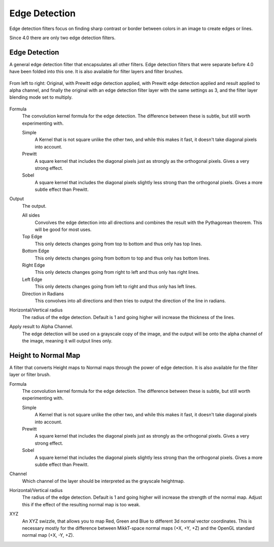.. meta::
   :description:
        Overview of the edge detection filters.

.. metadata-placeholder

   :authors: - Wolthera van Hövell tot Westerflier <griffinvalley@gmail.com>
             - Raghavendra Kamath <raghavendr.raghu@gmail.com>
   :license: GNU free documentation license 1.3 or later.

.. index:: Edge Detection, Sobel, Prewitt
.. _edge_detection_filters:

==============
Edge Detection
==============

Edge detection filters focus on finding sharp contrast or border between colors in an image to create edges or lines.

Since 4.0 there are only two edge detection filters.

Edge Detection
--------------

.. versionadded:: 4.0

A general edge detection filter that encapsulates all other filters. Edge detection filters that were separate before 4.0 have been folded into this one. It is also available for filter layers and filter brushes.

.. figure:: /images/filters/Krita_4_0_edge_detection.png
   :align: center
   :figwidth: 800
   
   From left to right: Original, with Prewitt edge detection applied, with Prewitt edge detection applied and result applied to alpha channel, and finally the original with an edge detection filter layer with the same settings as 3, and the filter layer blending mode set to multiply.

Formula
    The convolution kernel formula for the edge detection. The difference between these is subtle, but still worth experimenting with.

    Simple
        A Kernel that is not square unlike the other two, and while this makes it fast, it doesn't take diagonal pixels into account.
    Prewitt
        A square kernel that includes the diagonal pixels just as strongly as the orthogonal pixels. Gives a very strong effect.
    Sobel
        A square kernel that includes the diagonal pixels slightly less strong than the orthogonal pixels. Gives a more subtle effect than Prewitt.

Output
    The output.

    All sides
        Convolves the edge detection into all directions and combines the result with the Pythagorean theorem. This will be good for most uses.
    Top Edge
        This only detects changes going from top to bottom and thus only has top lines.
    Bottom Edge
        This only detects changes going from bottom to top and thus only has bottom lines.
    Right Edge
        This only detects changes going from right to left and thus only has right lines.
    Left Edge
        This only detects changes going from left to right and thus only has left lines.
    Direction in Radians
        This convolves into all directions and then tries to output the direction of the line in radians.

Horizontal/Vertical radius
    The radius of the edge detection. Default is 1 and going higher will increase the thickness of the lines.
Apply result to Alpha Channel.
    The edge detection will be used on a grayscale copy of the image, and the output will be onto the alpha channel of the image, meaning it will output lines only.

.. index:: Height Map, Normal Map

Height to Normal Map
--------------------

.. versionadded:: 4.0

.. image:: /images/filters/Krita_4_0_height_to_normal_map.png
   :align: center

A filter that converts Height maps to Normal maps through the power of edge detection. It is also available for the filter layer or filter brush.

Formula
    The convolution kernel formula for the edge detection. The difference between these is subtle, but still worth experimenting with.

    Simple
        A Kernel that is not square unlike the other two, and while this makes it fast, it doesn't take diagonal pixels into account.
    Prewitt
        A square kernel that includes the diagonal pixels just as strongly as the orthogonal pixels. Gives a very strong effect.
    Sobel
        A square kernel that includes the diagonal pixels slightly less strong than the orthogonal pixels. Gives a more subtle effect than Prewitt.

Channel
    Which channel of the layer should be interpreted as the grayscale heightmap.
Horizontal/Vertical radius
    The radius of the edge detection. Default is 1 and going higher will increase the strength of the normal map. Adjust this if the effect of the resulting normal map is too weak.
XYZ
    An XYZ swizzle, that allows you to map Red, Green and Blue to different 3d normal vector coordinates. This is necessary mostly for the difference between MikkT-space normal maps (+X, +Y, +Z) and the OpenGL standard normal map (+X, -Y, +Z).
